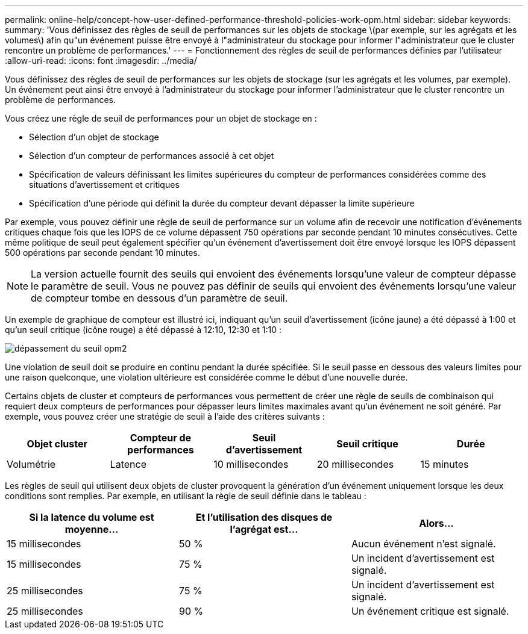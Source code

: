 ---
permalink: online-help/concept-how-user-defined-performance-threshold-policies-work-opm.html 
sidebar: sidebar 
keywords:  
summary: 'Vous définissez des règles de seuil de performances sur les objets de stockage \(par exemple, sur les agrégats et les volumes\) afin qu"un événement puisse être envoyé à l"administrateur du stockage pour informer l"administrateur que le cluster rencontre un problème de performances.' 
---
= Fonctionnement des règles de seuil de performances définies par l'utilisateur
:allow-uri-read: 
:icons: font
:imagesdir: ../media/


[role="lead"]
Vous définissez des règles de seuil de performances sur les objets de stockage (sur les agrégats et les volumes, par exemple). Un événement peut ainsi être envoyé à l'administrateur du stockage pour informer l'administrateur que le cluster rencontre un problème de performances.

Vous créez une règle de seuil de performances pour un objet de stockage en :

* Sélection d'un objet de stockage
* Sélection d'un compteur de performances associé à cet objet
* Spécification de valeurs définissant les limites supérieures du compteur de performances considérées comme des situations d'avertissement et critiques
* Spécification d'une période qui définit la durée du compteur devant dépasser la limite supérieure


Par exemple, vous pouvez définir une règle de seuil de performance sur un volume afin de recevoir une notification d'événements critiques chaque fois que les IOPS de ce volume dépassent 750 opérations par seconde pendant 10 minutes consécutives. Cette même politique de seuil peut également spécifier qu'un événement d'avertissement doit être envoyé lorsque les IOPS dépassent 500 opérations par seconde pendant 10 minutes.

[NOTE]
====
La version actuelle fournit des seuils qui envoient des événements lorsqu'une valeur de compteur dépasse le paramètre de seuil. Vous ne pouvez pas définir de seuils qui envoient des événements lorsqu'une valeur de compteur tombe en dessous d'un paramètre de seuil.

====
Un exemple de graphique de compteur est illustré ici, indiquant qu'un seuil d'avertissement (icône jaune) a été dépassé à 1:00 et qu'un seuil critique (icône rouge) a été dépassé à 12:10, 12:30 et 1:10 :

image::../media/opm2-threshold-breach.gif[dépassement du seuil opm2]

Une violation de seuil doit se produire en continu pendant la durée spécifiée. Si le seuil passe en dessous des valeurs limites pour une raison quelconque, une violation ultérieure est considérée comme le début d'une nouvelle durée.

Certains objets de cluster et compteurs de performances vous permettent de créer une règle de seuils de combinaison qui requiert deux compteurs de performances pour dépasser leurs limites maximales avant qu'un événement ne soit généré. Par exemple, vous pouvez créer une stratégie de seuil à l'aide des critères suivants :

[cols="5*"]
|===
| Objet cluster | Compteur de performances | Seuil d'avertissement | Seuil critique | Durée 


 a| 
Volumétrie
 a| 
Latence
 a| 
10 millisecondes
 a| 
20 millisecondes
 a| 
15 minutes

|===
Les règles de seuil qui utilisent deux objets de cluster provoquent la génération d'un événement uniquement lorsque les deux conditions sont remplies. Par exemple, en utilisant la règle de seuil définie dans le tableau :

[cols="3*"]
|===
| Si la latence du volume est moyenne... | Et l'utilisation des disques de l'agrégat est... | Alors... 


 a| 
15 millisecondes
 a| 
50 %
 a| 
Aucun événement n'est signalé.



 a| 
15 millisecondes
 a| 
75 %
 a| 
Un incident d'avertissement est signalé.



 a| 
25 millisecondes
 a| 
75 %
 a| 
Un incident d'avertissement est signalé.



 a| 
25 millisecondes
 a| 
90 %
 a| 
Un événement critique est signalé.

|===